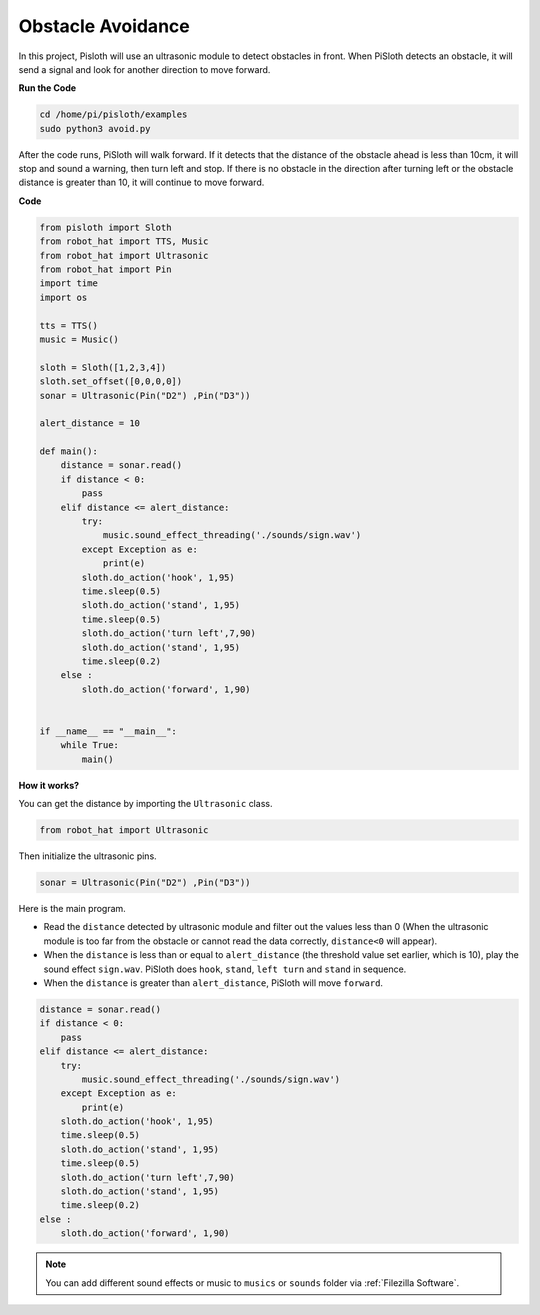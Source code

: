 Obstacle Avoidance
=====================

In this project, Pisloth will use an ultrasonic module to detect obstacles in front. When PiSloth detects an obstacle, it will send a signal and look for another direction to move forward.


**Run the Code**

.. code-block::

    cd /home/pi/pisloth/examples
    sudo python3 avoid.py

After the code runs, PiSloth will walk forward. If it detects that the distance of the obstacle ahead is less than 10cm, it will stop and sound a warning, then turn left and stop. If there is no obstacle in the direction after turning left or the obstacle distance is greater than 10, it will continue to move forward.


**Code**

.. code-block:: python


    from pisloth import Sloth
    from robot_hat import TTS, Music
    from robot_hat import Ultrasonic
    from robot_hat import Pin
    import time
    import os

    tts = TTS()
    music = Music()

    sloth = Sloth([1,2,3,4])
    sloth.set_offset([0,0,0,0])
    sonar = Ultrasonic(Pin("D2") ,Pin("D3"))

    alert_distance = 10

    def main():
        distance = sonar.read()
        if distance < 0:
            pass
        elif distance <= alert_distance:
            try:
                music.sound_effect_threading('./sounds/sign.wav')
            except Exception as e:
                print(e)
            sloth.do_action('hook', 1,95)
            time.sleep(0.5)
            sloth.do_action('stand', 1,95)
            time.sleep(0.5)
            sloth.do_action('turn left',7,90)
            sloth.do_action('stand', 1,95)
            time.sleep(0.2)
        else :
            sloth.do_action('forward', 1,90)


    if __name__ == "__main__":
        while True:
            main()


**How it works?**

You can get the distance by importing the ``Ultrasonic`` class.

.. code-block:: python

    from robot_hat import Ultrasonic

Then initialize the ultrasonic pins.

.. code-block:: python

    sonar = Ultrasonic(Pin("D2") ,Pin("D3"))

Here is the main program.

* Read the ``distance`` detected by ultrasonic module and filter out the values less than 0 (When the ultrasonic module is too far from the obstacle or cannot read the data correctly, ``distance<0`` will appear).
* When the ``distance`` is less than or equal to  ``alert_distance`` (the threshold value set earlier, which is 10), play the sound effect ``sign.wav``. PiSloth does ``hook``, ``stand``, ``left turn`` and ``stand`` in sequence.
* When the ``distance`` is greater than ``alert_distance``, PiSloth will move ``forward``.

.. code-block:: python

    distance = sonar.read()
    if distance < 0:
        pass
    elif distance <= alert_distance:
        try:
            music.sound_effect_threading('./sounds/sign.wav')
        except Exception as e:
            print(e)
        sloth.do_action('hook', 1,95)
        time.sleep(0.5)
        sloth.do_action('stand', 1,95)
        time.sleep(0.5)
        sloth.do_action('turn left',7,90)
        sloth.do_action('stand', 1,95)
        time.sleep(0.2)
    else :
        sloth.do_action('forward', 1,90)


.. note::
    
    You can add different sound effects or music to ``musics`` or ``sounds`` folder via :ref:`Filezilla Software`.